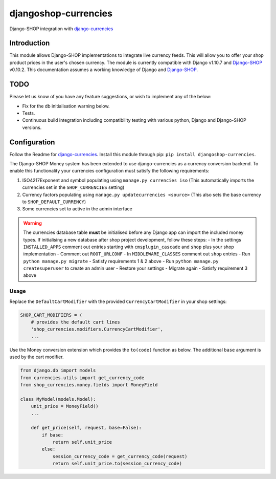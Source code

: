 djangoshop-currencies
=====================

Django-SHOP integration with `django-currencies <https://github.com/panosl/django-currencies>`__

Introduction
------------

This module allows Django-SHOP implementations to integrate live
currency feeds. This will allow you to offer your shop product prices
in the user's chosen currency.
The module is currently compatible with Django v1.10.7 and
`Django-SHOP <https://github.com/awesto/django-shop>`__ v0.10.2. This
documentation assumes a working knowledge of Django and
`Django-SHOP <http://django-shop.readthedocs.io/en/latest/>`__.

TODO
----

Please let us know of you have any feature suggestions, or wish to
implement any of the below:

-  Fix for the db initialisation warning below.
-  Tests.
-  Continuous build integration including compatibility testing with
   various python, Django and Django-SHOP versions.

Configuration
-------------

Follow the Readme for `django-currencies <https://github.com/panosl/django-currencies>`__.
Install this module through pip: ``pip install djangoshop-currencies``.

The Django-SHOP Money system has been extended to use django-currencies as a currency conversion backend.
To enable this functionality your currencies configuration must satisfy the following requirements:

1. ISO4217Exponent and symbol populating using ``manage.py currencies iso``
   (This automatically imports the currencies set in the ``SHOP_CURRENCIES`` setting)
2. Currency factors populating using ``manage.py updatecurrencies <source>``
   (This also sets the base currency to ``SHOP_DEFAULT_CURRENCY``)
3. Some currencies set to active in the admin interface

.. warning::

    The currencies database table **must** be initialised before any Django app can import the included money types.
    If initialising a new database after shop project development, follow these steps:
    - In the settings ``INSTALLED_APPS`` comment out entries starting with ``cmsplugin_cascade`` and ``shop`` plus your shop implementation
    - Comment out ``ROOT_URLCONF``
    - In ``MIDDLEWARE_CLASSES`` comment out ``shop`` entries
    - Run ``python manage.py migrate``
    - Satisfy requirements 1 & 2 above
    - Run ``python manage.py createsuperuser`` to create an admin user
    - Restore your settings
    - Migrate again
    - Satisfy requirement 3 above

Usage
~~~~~

Replace the ``DefaultCartModifier`` with the provided ``CurrencyCartModifier``
in your shop settings:

.. code-block:: python

    SHOP_CART_MODIFIERS = (
        # provides the default cart lines
        'shop_currencies.modifiers.CurrencyCartModifier',
        ...

Use the Money conversion extension which provides the ``to(code)`` function as below.
The additional ``base`` argument is used by the cart modifier.

.. code-block:: python

    from django.db import models
    from currencies.utils import get_currency_code
    from shop_currencies.money.fields import MoneyField

    class MyModel(models.Model):
        unit_price = MoneyField()
        ...

        def get_price(self, request, base=False):
            if base:
                return self.unit_price
            else:
                session_currency_code = get_currency_code(request)
                return self.unit_price.to(session_currency_code)
